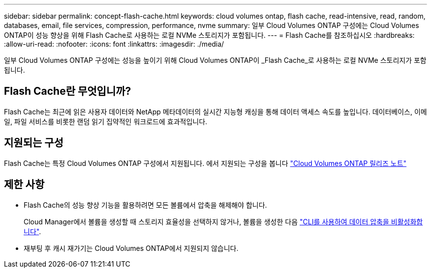 ---
sidebar: sidebar 
permalink: concept-flash-cache.html 
keywords: cloud volumes ontap, flash cache, read-intensive, read, random, databases, email, file services, compression, performance, nvme 
summary: 일부 Cloud Volumes ONTAP 구성에는 Cloud Volumes ONTAP이 성능 향상을 위해 Flash Cache로 사용하는 로컬 NVMe 스토리지가 포함됩니다. 
---
= Flash Cache를 참조하십시오
:hardbreaks:
:allow-uri-read: 
:nofooter: 
:icons: font
:linkattrs: 
:imagesdir: ./media/


[role="lead"]
일부 Cloud Volumes ONTAP 구성에는 성능을 높이기 위해 Cloud Volumes ONTAP이 _Flash Cache_로 사용하는 로컬 NVMe 스토리지가 포함됩니다.



== Flash Cache란 무엇입니까?

Flash Cache는 최근에 읽은 사용자 데이터와 NetApp 메타데이터의 실시간 지능형 캐싱을 통해 데이터 액세스 속도를 높입니다. 데이터베이스, 이메일, 파일 서비스를 비롯한 랜덤 읽기 집약적인 워크로드에 효과적입니다.



== 지원되는 구성

Flash Cache는 특정 Cloud Volumes ONTAP 구성에서 지원됩니다. 에서 지원되는 구성을 봅니다 https://docs.netapp.com/us-en/cloud-volumes-ontap-relnotes/index.html["Cloud Volumes ONTAP 릴리즈 노트"^]



== 제한 사항

* Flash Cache의 성능 향상 기능을 활용하려면 모든 볼륨에서 압축을 해제해야 합니다.
+
Cloud Manager에서 볼륨을 생성할 때 스토리지 효율성을 선택하지 않거나, 볼륨을 생성한 다음 http://docs.netapp.com/ontap-9/topic/com.netapp.doc.dot-cm-vsmg/GUID-8508A4CB-DB43-4D0D-97EB-859F58B29054.html["CLI를 사용하여 데이터 압축을 비활성화합니다"^].

* 재부팅 후 캐시 재가기는 Cloud Volumes ONTAP에서 지원되지 않습니다.

